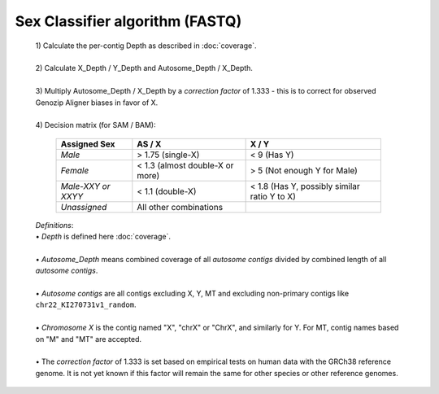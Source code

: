 Sex Classifier algorithm (FASTQ)
================================

  | 1) Calculate the per-contig Depth as described in :doc:`coverage`.
  |
  | 2) Calculate X_Depth / Y_Depth and Autosome_Depth / X_Depth. 
  |
  | 3) Multiply Autosome_Depth / X_Depth by a *correction factor* of 1.333 - this is to correct for observed Genozip Aligner biases in favor of X.
  |
  | 4) Decision matrix (for SAM / BAM): 

    =========================== ================================= =============
    **Assigned Sex**            **AS / X**                         **X / Y**
    *Male*                      > 1.75 (single-X)                 < 9 (Has Y)
    *Female*                    < 1.3 (almost double-X or more)   > 5 (Not enough Y for Male)
    *Male-XXY or XXYY*          < 1.1 (double-X)                  < 1.8 (Has Y, possibly similar ratio Y to X) 
    *Unassigned*                All other combinations
    =========================== ================================= =============

  | *Definitions*:
  | • *Depth* is defined here :doc:`coverage`.
  |
  | • *Autosome_Depth* means combined coverage of all *autosome contigs* divided by combined length of all *autosome contigs*.
  |
  | • *Autosome contigs* are all contigs excluding X, Y, MT and excluding non-primary contigs like ``chr22_KI270731v1_random``.
  |
  | • *Chromosome X* is the contig named "X", "chrX" or "ChrX", and similarly for Y. For MT, contig names based on "M" and "MT" are accepted.
  |
  | • The *correction factor* of 1.333 is set based on empirical tests on human data with the GRCh38 reference genome. It is not yet known if this factor will remain the same for other species or other reference genomes.
  

